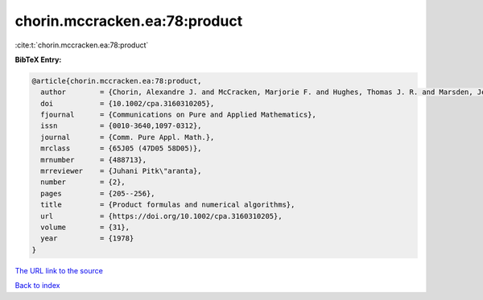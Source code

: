 chorin.mccracken.ea:78:product
==============================

:cite:t:`chorin.mccracken.ea:78:product`

**BibTeX Entry:**

.. code-block:: bibtex

   @article{chorin.mccracken.ea:78:product,
     author        = {Chorin, Alexandre J. and McCracken, Marjorie F. and Hughes, Thomas J. R. and Marsden, Jerrold E.},
     doi           = {10.1002/cpa.3160310205},
     fjournal      = {Communications on Pure and Applied Mathematics},
     issn          = {0010-3640,1097-0312},
     journal       = {Comm. Pure Appl. Math.},
     mrclass       = {65J05 (47D05 58D05)},
     mrnumber      = {488713},
     mrreviewer    = {Juhani Pitk\"aranta},
     number        = {2},
     pages         = {205--256},
     title         = {Product formulas and numerical algorithms},
     url           = {https://doi.org/10.1002/cpa.3160310205},
     volume        = {31},
     year          = {1978}
   }

`The URL link to the source <https://doi.org/10.1002/cpa.3160310205>`__


`Back to index <../By-Cite-Keys.html>`__
